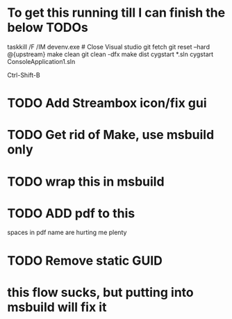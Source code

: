* To get this running till I can finish the below TODOs

taskkill /F /IM devenv.exe # Close Visual studio
git fetch
git reset --hard @{upstream}
make clean
git clean -dfx
make dist
cygstart *.sln
cygstart ConsoleApplication1.sln
# rebuild msi with:
Ctrl-Shift-B

* TODO Add Streambox icon/fix gui
* TODO Get rid of Make, use msbuild only
* TODO wrap this in msbuild

* TODO ADD pdf to this

spaces in pdf name are hurting me plenty

* TODO Remove static GUID
* this flow sucks, but putting into msbuild will fix it
